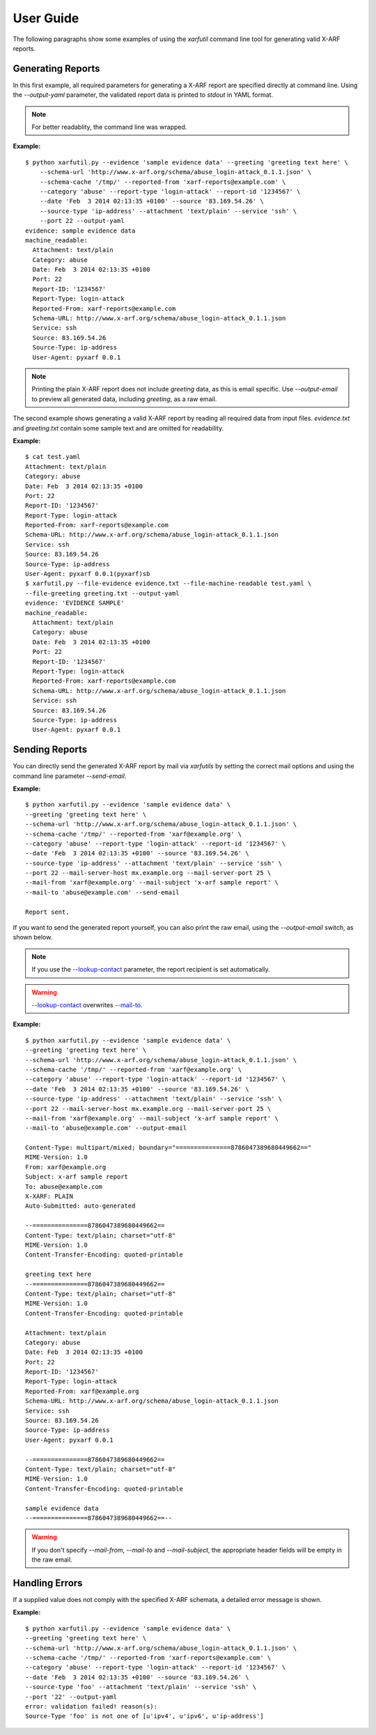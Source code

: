 User Guide
----------

The following paragraphs show some examples of using the `xarfutil`
command line tool for generating valid X-ARF reports.

Generating Reports
~~~~~~~~~~~~~~~~~~
In this first example, all required parameters for generating a X-ARF report are
specified directly at command line. Using the `--output-yaml` parameter, the
validated report data is printed to `stdout` in YAML format.

.. note::

    For better readablity, the command line was wrapped.

**Example:**

::

    $ python xarfutil.py --evidence 'sample evidence data' --greeting 'greeting text here' \
        --schema-url 'http://www.x-arf.org/schema/abuse_login-attack_0.1.1.json' \
        --schema-cache '/tmp/' --reported-from 'xarf-reports@example.com' \
        --category 'abuse' --report-type 'login-attack' --report-id '1234567' \
        --date 'Feb  3 2014 02:13:35 +0100' --source '83.169.54.26' \
        --source-type 'ip-address' --attachment 'text/plain' --service 'ssh' \
        --port 22 --output-yaml
    evidence: sample evidence data
    machine_readable:
      Attachment: text/plain
      Category: abuse
      Date: Feb  3 2014 02:13:35 +0100
      Port: 22
      Report-ID: '1234567'
      Report-Type: login-attack
      Reported-From: xarf-reports@example.com
      Schema-URL: http://www.x-arf.org/schema/abuse_login-attack_0.1.1.json
      Service: ssh
      Source: 83.169.54.26
      Source-Type: ip-address
      User-Agent: pyxarf 0.0.1

.. note::

    Printing the plain X-ARF report does not include `greeting` data,
    as this is email specific. Use `--output-email` to preview all
    generated data, including `greeting`, as a raw email.


The second example shows generating a valid X-ARF report by reading all
required data from input files. `evidence.txt` and `greeting.txt` contain
some sample text and are omitted for readability.

**Example:**

::

    $ cat test.yaml
    Attachment: text/plain
    Category: abuse
    Date: Feb  3 2014 02:13:35 +0100
    Port: 22
    Report-ID: '1234567'
    Report-Type: login-attack
    Reported-From: xarf-reports@example.com
    Schema-URL: http://www.x-arf.org/schema/abuse_login-attack_0.1.1.json
    Service: ssh
    Source: 83.169.54.26
    Source-Type: ip-address
    User-Agent: pyxarf 0.0.1(pyxarf)sb
    $ xarfutil.py --file-evidence evidence.txt --file-machine-readable test.yaml \
    --file-greeting greeting.txt --output-yaml
    evidence: 'EVIDENCE SAMPLE'
    machine_readable:
      Attachment: text/plain
      Category: abuse
      Date: Feb  3 2014 02:13:35 +0100
      Port: 22
      Report-ID: '1234567'
      Report-Type: login-attack
      Reported-From: xarf-reports@example.com
      Schema-URL: http://www.x-arf.org/schema/abuse_login-attack_0.1.1.json
      Service: ssh
      Source: 83.169.54.26
      Source-Type: ip-address
      User-Agent: pyxarf 0.0.1


Sending Reports
~~~~~~~~~~~~~~~

You can directly send the generated X-ARF report by mail via `xarfutils` by setting
the correct mail options and using the command line parameter `--send-email`.

**Example:**

::

    $ python xarfutil.py --evidence 'sample evidence data' \
    --greeting 'greeting text here' \
    --schema-url 'http://www.x-arf.org/schema/abuse_login-attack_0.1.1.json' \
    --schema-cache '/tmp/' --reported-from 'xarf@example.org' \
    --category 'abuse' --report-type 'login-attack' --report-id '1234567' \
    --date 'Feb  3 2014 02:13:35 +0100' --source '83.169.54.26' \
    --source-type 'ip-address' --attachment 'text/plain' --service 'ssh' \
    --port 22 --mail-server-host mx.example.org --mail-server-port 25 \
    --mail-from 'xarf@example.org' --mail-subject 'x-arf sample report' \
    --mail-to 'abuse@example.com' --send-email

    Report sent.


If you want to send the generated report yourself, you can also print
the raw email, using the `--output-email` switch, as shown below.

.. note::

    If you use the `--lookup-contact <xarfutil/parameters.html#lookup-contact>`_
    parameter, the report recipient is set automatically.

.. warning::

    `--lookup-contact <xarfutil/parameters.html#lookup-contact>`_ overwrites
    `--mail-to <xarfutil/parameters.html#mail-to>`_.


**Example:**

::

    $ python xarfutil.py --evidence 'sample evidence data' \
    --greeting 'greeting text here' \
    --schema-url 'http://www.x-arf.org/schema/abuse_login-attack_0.1.1.json' \
    --schema-cache '/tmp/' --reported-from 'xarf@example.org' \
    --category 'abuse' --report-type 'login-attack' --report-id '1234567' \
    --date 'Feb  3 2014 02:13:35 +0100' --source '83.169.54.26' \
    --source-type 'ip-address' --attachment 'text/plain' --service 'ssh' \
    --port 22 --mail-server-host mx.example.org --mail-server-port 25 \
    --mail-from 'xarf@example.org' --mail-subject 'x-arf sample report' \
    --mail-to 'abuse@example.com' --output-email

    Content-Type: multipart/mixed; boundary="===============8786047389680449662=="
    MIME-Version: 1.0
    From: xarf@example.org
    Subject: x-arf sample report
    To: abuse@example.com
    X-XARF: PLAIN
    Auto-Submitted: auto-generated

    --===============8786047389680449662==
    Content-Type: text/plain; charset="utf-8"
    MIME-Version: 1.0
    Content-Transfer-Encoding: quoted-printable

    greeting text here
    --===============8786047389680449662==
    Content-Type: text/plain; charset="utf-8"
    MIME-Version: 1.0
    Content-Transfer-Encoding: quoted-printable

    Attachment: text/plain
    Category: abuse
    Date: Feb  3 2014 02:13:35 +0100
    Port: 22
    Report-ID: '1234567'
    Report-Type: login-attack
    Reported-From: xarf@example.org
    Schema-URL: http://www.x-arf.org/schema/abuse_login-attack_0.1.1.json
    Service: ssh
    Source: 83.169.54.26
    Source-Type: ip-address
    User-Agent: pyxarf 0.0.1

    --===============8786047389680449662==
    Content-Type: text/plain; charset="utf-8"
    MIME-Version: 1.0
    Content-Transfer-Encoding: quoted-printable

    sample evidence data
    --===============8786047389680449662==--

.. warning::

   If you don't specify `--mail-from`, `--mail-to` and `--mail-subject`, the
   appropriate header fields will be empty in the raw email.


Handling Errors
~~~~~~~~~~~~~~~

If a supplied value does not comply with the specified X-ARF schemata,
a detailed error message is shown.

**Example:**

::

    $ python xarfutil.py --evidence 'sample evidence data' \
    --greeting 'greeting text here' \
    --schema-url 'http://www.x-arf.org/schema/abuse_login-attack_0.1.1.json' \
    --schema-cache '/tmp/' --reported-from 'xarf-reports@example.com' \
    --category 'abuse' --report-type 'login-attack' --report-id '1234567' \
    --date 'Feb  3 2014 02:13:35 +0100' --source '83.169.54.26' \
    --source-type 'foo' --attachment 'text/plain' --service 'ssh' \
    --port '22' --output-yaml
    error: validation failed! reason(s):
    Source-Type 'foo' is not one of [u'ipv4', u'ipv6', u'ip-address']
